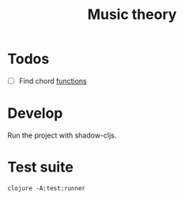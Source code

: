 #+TITLE: Music theory

* Todos

  - [ ] Find chord
    [[file:src/se/jherrlin/music_theory/music_theory.cljc::226][functions]]

* Develop

  Run the project with shadow-cljs.

* Test suite

  #+BEGIN_SRC shell
    clojure -A:test:runner
  #+END_SRC
